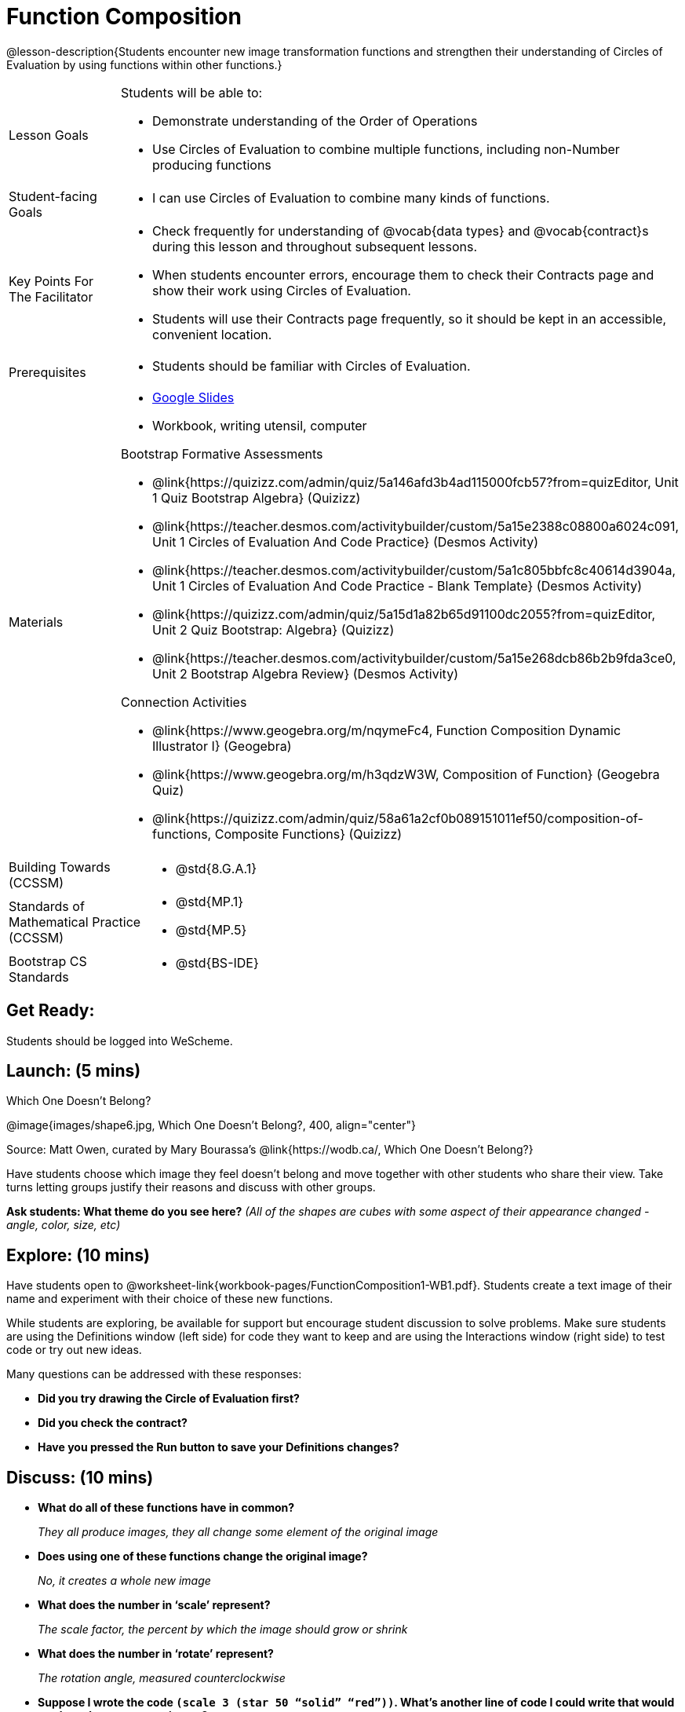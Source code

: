 = Function Composition

@lesson-description{Students encounter new image transformation functions and strengthen their understanding of Circles of Evaluation by using functions within other functions.}

[.left-header, cols="20a, 80a", stripes=none]
|===
| Lesson Goals 
| Students will be able to:

* Demonstrate understanding of the Order of Operations
* Use Circles of Evaluation to combine multiple functions, including non-Number producing functions

|Student-facing Goals
|
* I can use Circles of Evaluation to combine many kinds of functions.

|Key Points For The Facilitator
|
* Check frequently for understanding of @vocab{data types} and @vocab{contract}s during this lesson and throughout subsequent lessons.
* When students encounter errors, encourage them to check their Contracts page and show their work using Circles of Evaluation.
* Students will use their Contracts page frequently, so it should be kept in an accessible, convenient location.

|Prerequisites
|
* Students should be familiar with Circles of Evaluation.


|Materials
|
* https://docs.google.com/presentation/d/1BvOHRghJtY7vKSc_Icirlt7bVolrMjxGf0r4NfRsR48/view[Google Slides]
* Workbook, writing utensil, computer

Bootstrap Formative Assessments

* @link{https://quizizz.com/admin/quiz/5a146afd3b4ad115000fcb57?from=quizEditor, Unit 1 Quiz Bootstrap Algebra} (Quizizz)
* @link{https://teacher.desmos.com/activitybuilder/custom/5a15e2388c08800a6024c091, Unit 1 Circles of Evaluation And Code Practice} (Desmos Activity)
* @link{https://teacher.desmos.com/activitybuilder/custom/5a1c805bbfc8c40614d3904a, Unit 1 Circles of Evaluation And Code Practice - Blank Template} (Desmos Activity)
* @link{https://quizizz.com/admin/quiz/5a15d1a82b65d91100dc2055?from=quizEditor, Unit 2 Quiz Bootstrap: Algebra} (Quizizz)
* @link{https://teacher.desmos.com/activitybuilder/custom/5a15e268dcb86b2b9fda3ce0, Unit 2 Bootstrap Algebra Review} (Desmos Activity)

Connection Activities

* @link{https://www.geogebra.org/m/nqymeFc4, Function Composition Dynamic Illustrator I} (Geogebra)
* @link{https://www.geogebra.org/m/h3qdzW3W, Composition of Function} (Geogebra Quiz)
* @link{https://quizizz.com/admin/quiz/58a61a2cf0b089151011ef50/composition-of-functions, Composite Functions} (Quizizz)

|===

[.left-header, cols="20a, 80a", stripes=none]
|===
|Building Towards (CCSSM)
|
* @std{8.G.A.1}

|Standards of Mathematical Practice (CCSSM)
|
* @std{MP.1}
* @std{MP.5}

|Bootstrap CS Standards
|
* @std{BS-IDE}
|===


== Get Ready: 

Students should be logged into WeScheme.

== Launch: (5 mins)

[.text-center]
Which One Doesn't Belong?

@image{images/shape6.jpg, Which One Doesn't Belong?, 400, align="center"}

[.text-center]
Source: Matt Owen, curated by Mary Bourassa's @link{https://wodb.ca/, Which One Doesn't Belong?}

Have students choose which image they feel doesn't belong and move together with other students who share their view. Take turns letting groups justify their reasons and discuss with other groups.  

*Ask students: What theme do you see here?*  _(All of the shapes are cubes with some aspect of their appearance changed - angle, color, size, etc)_

== Explore: (10 mins)

Have students open to @worksheet-link{workbook-pages/FunctionComposition1-WB1.pdf}.  Students create a text image of their name and experiment with their choice of these new functions.  

While students are exploring, be available for support but encourage student discussion to solve problems.  Make sure students are using the Definitions window (left side) for code they want to keep and are using the Interactions window (right side) to test code or try out new ideas.

Many questions can be addressed with these responses: 

* *Did you try drawing the Circle of Evaluation first?*
* *Did you check the contract?*
* *Have you pressed the Run button to save your Definitions changes?*


== Discuss: (10 mins)
* *What do all of these functions have in common?*
+
_They all produce images, they all change some element of the original image_
* *Does using one of these functions change the original image?*
+
_No, it creates a whole new image_
* *What does the number in ‘scale’ represent?*
+
_The scale factor, the percent by which the image should grow or shrink_
* *What does the number in ‘rotate’ represent?*
+
_The rotation angle, measured counterclockwise_
* *Suppose I wrote the code `(scale 3 (star 50 “solid” “red”))`.  What’s another line of code I could write that would produce the exact same image?*
+
_``(star 150 "solid" "red")``_
* *The domain and range for `flip-horizontal` is Image -> Image.  Why can I use the text function as an input for `flip-horizontal`?*
+
_Because the `text` function produces an Image, which is then used as the input for `flip-horizontal`._

[.strategy-box]
.Strategies for English Language Learners
****
MLR 1 - Stronger and Clearer Each Time: As an alternative, display the discussion questions during the last 5 minutes of the Explore and ask students to discuss the questions with their partner, asking each other for explanation and details and coming up with the clearest, most precise answer they can.
Student pairs can then share with another pair and compare their responses before moving into a full class discussion.
****

== Practice: (10 mins)
Students complete @worksheet-link{workbook-pages/FunctionComposition1-WB2.pdf}, practicing drawing Circles of Evaluation and writing code with their partner using different functions.  

Student-facing Task:
Create the circles of evaluation and write the code for the following images.  Write a new line of code for each exercise.

* a solid, green `star` of size 50
* a solid, green `star` that’s 3 x’s as large as the original (using the `scale` function)
* a solid, green `star` that’s ½ the size of the original (using the `scale` function)
* a solid, green `star` of size 50 that’s rotated 45 degrees (using the `rotate` function)
* a solid, green `star` that’s 3x as large as the original and rotated 45 degrees.

When students are finished, check their work, and ask them to change the color of all of the stars to “gold” or another color of your choosing.


== Create/Apply: (15 mins) 

Create an Image that uses the text function and at least 3 of following functions:

* `rotate`
* `scale`
* `overlay`
* `flip-horizontal`
* `flip-vertical`
* any other image producing function(`triangle`, `star`, `circle`, `rectangle`, etc..)

Write comments to describe what is being produced.
